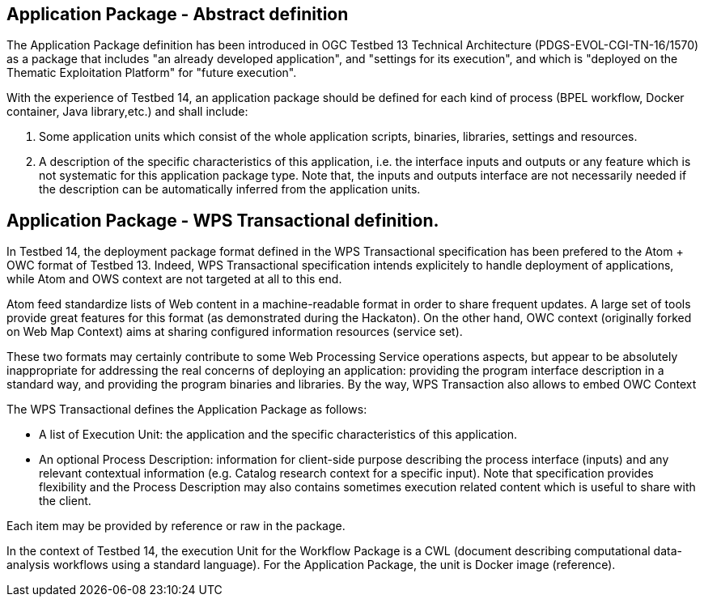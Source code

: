 == Application Package - Abstract definition

The Application Package definition has been introduced in OGC Testbed 13 Technical Architecture (PDGS-EVOL-CGI-TN-16/1570) as a package that includes "an already developed application", and "settings for its execution", and which is "deployed on the Thematic Exploitation Platform" for "future execution".

With the experience of Testbed 14, an application package should be defined for each kind of process (BPEL workflow, Docker container, Java library,etc.) and shall include:

1. Some application units which consist of the whole application scripts, binaries, libraries, settings and resources.
2. A description of the specific characteristics of this application, i.e. the interface inputs and outputs or any feature which is not systematic for this application package type. Note that, the inputs and outputs interface are not necessarily needed if the description can be automatically inferred from the application units.

== Application Package - WPS Transactional definition.

In Testbed 14, the deployment package format defined in the WPS Transactional specification has been prefered to the Atom + OWC format of Testbed 13. Indeed, WPS Transactional specification intends explicitely to handle deployment of applications, while Atom and OWS context are not targeted at all to this end.

Atom feed standardize lists of Web content in a machine-readable format in order to share frequent updates. A large set of tools provide great features for this format (as demonstrated during the Hackaton). On the other hand, OWC context (originally forked on Web Map Context) aims at sharing configured information resources (service set). 

These two formats may certainly contribute to some Web Processing Service operations aspects, but appear to be absolutely inappropriate for addressing the real concerns of deploying an application: providing the program interface description in a standard way, and providing the program binaries and libraries. By the way, WPS Transaction also allows to embed OWC Context

The WPS Transactional defines the Application Package as follows:

* A list of Execution Unit: the application and the specific characteristics of this application.
* An optional Process Description: information for client-side purpose describing the process interface (inputs) and any relevant contextual information (e.g. Catalog research context for a specific input). Note that specification provides flexibility and the Process Description may also contains sometimes execution related content which is useful to share with the client.

Each item may be provided by reference or raw in the package.

In the context of Testbed 14, the execution Unit for the Workflow Package is a CWL (document describing computational data-analysis workflows using a standard language). For the Application Package, the unit is Docker image (reference).
